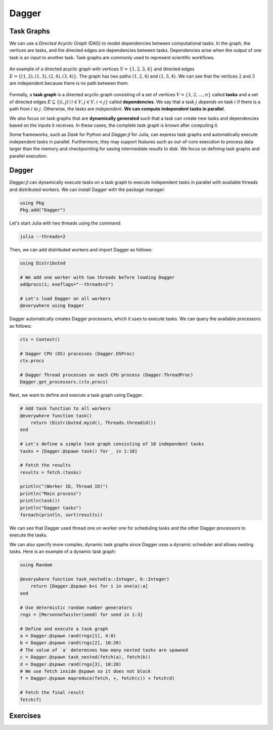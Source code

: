 Dagger
======

.. questions::

   - What is a task graph, and how it relates to parallel execution?
   - How to use Dagger.jl to define and execute tasks in a task graph?

.. instructor-note::

   - 30 min teaching
   - 30 min exercises

Task Graphs
-----------
We can use a `Directed Acyclic Graph` (DAG) to model dependencies between computational tasks.
In the graph, the vertices are tasks, and the directed edges are dependencies between tasks.
Dependencies arise when the output of one task is an input to another task.
Task graphs are commonly used to represent scientific workflows.

.. figure:: img/dag.png
   :align: center

   An example of a directed acyclic graph with vertices :math:`V=\{1,2,3,4\}` and directed edges :math:`E=\{(1,2), (1,3), (2,4), (3, 4)\}.`
   The graph has two paths :math:`(1,2,4)` and :math:`(1,3,4).`
   We can see that the vertices :math:`2` and :math:`3` are independent because there is no path between them.

Formally, a **task graph** is a directed acyclic graph consisting of a set of vertices :math:`V=\{1,2,...,n\}` called **tasks** and a set of directed edges :math:`E\subseteq \{(i,j) \mid i\in V, j\in V, i<j \}` called **dependencies**.
We say that a task :math:`j` `depends` on task :math:`i` if there is a path from :math:`i` to :math:`j.`
Otherwise, the tasks are `independent`.
**We can compute independent tasks in parallel.**

We also focus on task graphs that are **dynamically generated** such that a task can create new tasks and dependencies based on the inputs it receives.
In these cases, the complete task graph is known after computing it.

Some frameworks, such as `Dask` for Python and `Dagger.jl` for Julia, can express task graphs and automatically execute independent tasks in parallel.
Furthermore, they may support features such as out-of-core execution to process data larger than the memory and checkpointing for saving intermediate results to disk.
We focus on defining task graphs and parallel execution.


Dagger
------
`Dagger.jl` can dynamically execute tasks on a task graph to execute independent tasks in parallel with available threads and distributed workers.
We can install Dagger with the package manager:

.. code-block:: julia

   using Pkg
   Pkg.add("Dagger")

Let's start Julia with two threads using the command:

.. code-block:: bash

   julia --threads=2

Then, we can add distributed workers and import Dagger as follows:

.. code-block:: julia

   using Distributed

   # We add one worker with two threads before loading Dagger
   addprocs(1; exeflags="--threads=2")

   # Let's load Dagger on all workers
   @everywhere using Dagger

Dagger automatically creates Dagger processors, which it uses to execute tasks.
We can query the available processors as follows:

.. code-block:: julia

   ctx = Context()

   # Dagger CPU (OS) processes (Dagger.OSProc)
   ctx.procs

   # Dagger Thread processes on each CPU process (Dagger.ThreadProc)
   Dagger.get_processors.(ctx.procs)


Next, we want to define and execute a task graph using Dagger.

.. code-block:: julia

   # Add task function to all workers
   @everywhere function task()
       return (Distributed.myid(), Threads.threadid())
   end

   # Let's define a simple task graph consisting of 10 independent tasks
   tasks = [Dagger.@spawn task() for _ in 1:10]

   # Fetch the results
   results = fetch.(tasks)

   println("(Worker ID, Thread ID)")
   println("Main process")
   println(task())
   println("Dagger tasks")
   foreach(println, sort(results))

We can see that Dagger used thread one on worker one for scheduling tasks and the other Dagger processors to execute the tasks.

We can also specify more complex, dynamic task graphs since Dagger uses a dynamic scheduler and allows nesting tasks.
Here is an example of a dynamic task graph:

.. code-block:: julia

   using Random

   @everywhere function task_nested(a::Integer, b::Integer)
       return [Dagger.@spawn b+i for i in one(a):a]
   end

   # Use determistic random number generators
   rngs = [MersenneTwister(seed) for seed in 1:3]

   # Define and execute a task graph
   a = Dagger.@spawn rand(rngs[1], 4:8)
   b = Dagger.@spawn rand(rngs[2], 10:20)
   # The value of `a` determines how many nested tasks are spawned
   c = Dagger.@spawn task_nested(fetch(a), fetch(b))
   d = Dagger.@spawn rand(rngs[3], 10:20)
   # We use fetch inside @spawn so it does not block
   f = Dagger.@spawn mapreduce(fetch, +, fetch(c)) + fetch(d)

   # Fetch the final result
   fetch(f)


Exercises
---------
.. exercise:: Parallelize serial code using Dagger

   Parallelize the following serial code using Dagger.
   The, execute the script with Julia process using two threads, and add one Distributed worker with two threads.
   Compare the results and execution time between the serial and parallel versions.

   .. literalinclude:: code/dagger_serial.jl
      :language: julia

   .. solution:: Hints

      .. literalinclude:: code/dagger_hints.jl
         :language: julia

   .. solution:: Solution

      .. code-block:: bash

         julia --threads=2 dagger.jl

      ``dagger.jl``

      .. literalinclude:: code/dagger_parallel.jl
         :language: julia
